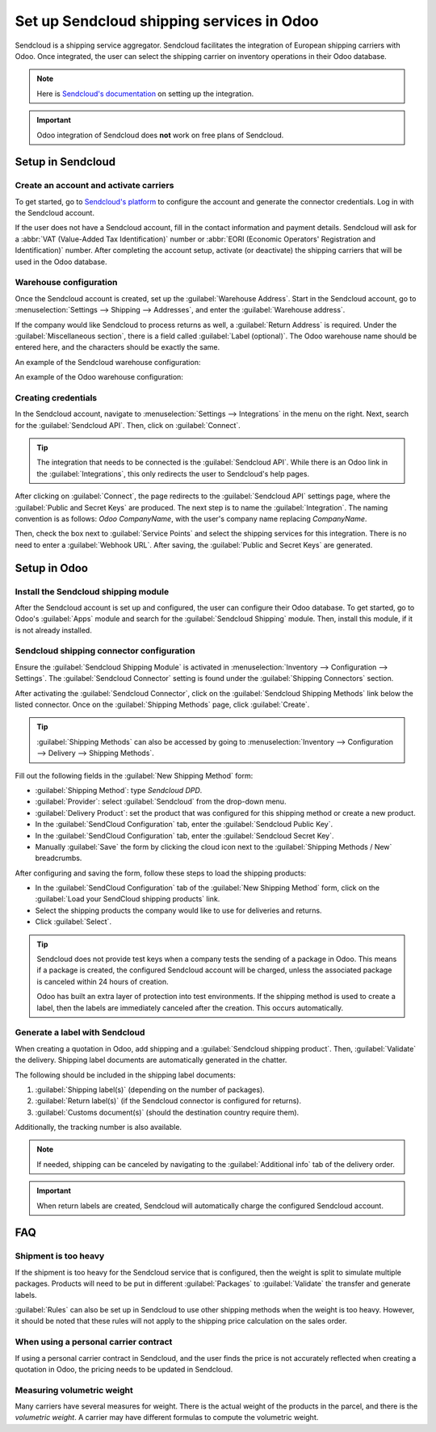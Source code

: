 ============================================
Set up Sendcloud shipping services in Odoo
============================================

Sendcloud is a shipping service aggregator. Sendcloud facilitates the integration of European
shipping carriers with Odoo. Once integrated, the user can select the shipping carrier on inventory
operations in their Odoo database.

.. note::
   Here is `Sendcloud's documentation <https://support.sendcloud.com/hc/en-us/articles
   /360059470491-Odoo-integration>`_ on setting up the integration.

.. important::
   Odoo integration of Sendcloud does **not** work on free plans of Sendcloud.

Setup in Sendcloud
===================

Create an account and activate carriers
---------------------------------------

To get started, go to `Sendcloud's platform <https://www.sendcloud.com>`_ to configure the account
and generate the connector credentials. Log in with the Sendcloud account.

If the user does not have a Sendcloud account, fill in the contact information and payment details.
Sendcloud will ask for a :abbr:`VAT (Value-Added Tax Identification)` number or :abbr:`EORI
(Economic Operators' Registration and Identification)` number. After completing the account setup,
activate (or deactivate) the shipping carriers that will be used in the Odoo database.

Warehouse configuration
-----------------------

Once the Sendcloud account is created, set up the :guilabel:`Warehouse Address`. Start in the
Sendcloud account, go to :menuselection:`Settings --> Shipping --> Addresses`, and enter the
:guilabel:`Warehouse address`.

.. image:: sendcloud_shipping/settings-shipping.png
   :align: center
   :alt: Adding addresses in the Sendcloud settings.

If the company would like Sendcloud to process returns as well, a :guilabel:`Return Address` is
required. Under the :guilabel:`Miscellaneous section`, there is a field called :guilabel:`Label
(optional)`. The Odoo warehouse name should be entered here, and the characters should be exactly
the same.

.. example::
   | *An example of the configuration:*

   | **SendClould configuration:**
   | Miscellaneous
   | Label (optional): **Warehouse #1**
   | Brand: Default

   | **Odoo warehouse configuration:**
   | Warehouse: **Warehouse #1**
   | Short Name: WH
   | Company: My company (San Francisco)
   | Address: My Company (San Francisco)

   Notice how the name for both the Odoo configuration and the Sendcloud configuration are the exact
   same.

An example of the Sendcloud warehouse configuration:

.. image:: sendcloud_shipping/warehouse-label.png
   :align: center
   :alt: Warehouse label in the Sendcloud settings.

An example of the Odoo warehouse configuration:

.. image:: sendcloud_shipping/odoo-warehouse.png
   :align: center
   :alt: Warehouse settings in Odoo.

Creating credentials
--------------------

In the Sendcloud account, navigate to :menuselection:`Settings --> Integrations` in the menu on the
right. Next, search for the :guilabel:`Sendcloud API`. Then, click on :guilabel:`Connect`.

.. tip::
   The integration that needs to be connected is the :guilabel:`Sendcloud API`. While there is an
   Odoo link in the :guilabel:`Integrations`, this only redirects the user to Sendcloud's help
   pages.

After clicking on :guilabel:`Connect`, the page redirects to the :guilabel:`Sendcloud API` settings
page, where the :guilabel:`Public and Secret Keys` are produced. The next step is to name the
:guilabel:`Integration`. The naming convention is as follows: `Odoo CompanyName`, with the user's
company name replacing `CompanyName`.

Then, check the box next to :guilabel:`Service Points` and select the shipping services for this
integration. There is no need to enter a :guilabel:`Webhook URL`. After saving, the
:guilabel:`Public and Secret Keys` are generated.

.. image:: sendcloud_shipping/public-secret-keys.png
   :align: center
   :alt: Configuring the Sendcloud integration and receiving the credentials.

Setup in Odoo
=============

Install the Sendcloud shipping module
-------------------------------------

After the Sendcloud account is set up and configured, the user can configure their Odoo database.
To get started, go to Odoo's :guilabel:`Apps` module and search for the :guilabel:`Sendcloud
Shipping` module. Then, install this module, if it is not already installed.

.. image:: sendcloud_shipping/sendcloud-mod.png
   :align: center
   :alt: Sendcloud Shipping module in the Odoo Apps module.

Sendcloud shipping connector configuration
------------------------------------------

Ensure the :guilabel:`Sendcloud Shipping Module` is activated in :menuselection:`Inventory -->
Configuration --> Settings`. The :guilabel:`Sendcloud Connector` setting is found under the
:guilabel:`Shipping Connectors` section.

After activating the :guilabel:`Sendcloud Connector`, click on the :guilabel:`Sendcloud Shipping
Methods` link below the listed connector. Once on the :guilabel:`Shipping Methods` page, click
:guilabel:`Create`.

.. tip::
   :guilabel:`Shipping Methods` can also be accessed by going to :menuselection:`Inventory -->
   Configuration --> Delivery --> Shipping Methods`.

Fill out the following fields in the :guilabel:`New Shipping Method` form:

- :guilabel:`Shipping Method`: type `Sendcloud DPD`.
- :guilabel:`Provider`: select :guilabel:`Sendcloud` from the drop-down menu.
- :guilabel:`Delivery Product`: set the product that was configured for this shipping method or
  create a new product.
- In the :guilabel:`SendCloud Configuration` tab, enter the :guilabel:`Sendcloud Public Key`.
- In the :guilabel:`SendCloud Configuration` tab, enter the :guilabel:`Sendcloud Secret Key`.
- Manually :guilabel:`Save` the form by clicking the cloud icon next to the :guilabel:`Shipping
  Methods / New` breadcrumbs.

After configuring and saving the form, follow these steps to load the shipping products:

- In the :guilabel:`SendCloud Configuration` tab of the :guilabel:`New Shipping Method` form, click
  on the :guilabel:`Load your SendCloud shipping products` link.
- Select the shipping products the company would like to use for deliveries and returns.
- Click :guilabel:`Select`.

.. example::
   This is an example of the Sendcloud shipping products configured in Odoo.

   | **Delivery:**
   | Shipping Product: DPD Home 0-31.5kg
   | Carrier: DPD
   | Minimum Weight: 0.00
   | Maximum Weight: 31.50
   Countries: Austria, Belgium, Bosnia and Herzegovina, Bulgaria, Croatia, Czech Republic,
   Denmark, Estonia, Finland, France, Germany, Greece, Hungary, Iceland, Ireland, Italy, Latvia,
   Liechtenstein, Lithuania, Luxembourg, Monaco, Netherlands, Norway, Poland, Portugal, Romania,
   Serbia, Slovakia, Slovenia, Spain, Sweden, Switzerland

   | **Return:**
   | Return Shipping Product: DPD Return 0-20kg
   | Return Carrier: DPD
   | Return Minimum Weight: 0.00
   | Return Minimum Weight: 20.00
   | Return Countries: Belgium, Netherlands

.. image:: sendcloud_shipping/sendcloud-example.png
   :align: center
   :alt: Example of shipping products configured in Odoo.

.. tip::
   Sendcloud does not provide test keys when a company tests the sending of a package in Odoo. This
   means if a package is created, the configured Sendcloud account will be charged, unless the
   associated package is canceled within 24 hours of creation.

   Odoo has built an extra layer of protection into test environments. If the shipping method is
   used to create a label, then the labels are immediately canceled after the creation. This occurs
   automatically.

Generate a label with Sendcloud
-------------------------------

When creating a quotation in Odoo, add shipping and a :guilabel:`Sendcloud shipping product`. Then,
:guilabel:`Validate` the delivery. Shipping label documents are automatically generated in the
chatter.

The following should be included in the shipping label documents:

#. :guilabel:`Shipping label(s)` (depending on the number of packages).
#. :guilabel:`Return label(s)` (if the Sendcloud connector is configured for returns).
#. :guilabel:`Customs document(s)` (should the destination country require them).

Additionally, the tracking number is also available.

.. note::
   If needed, shipping can be canceled by navigating to the :guilabel:`Additional info` tab of the
   delivery order.

.. important::
   When return labels are created, Sendcloud will automatically charge the configured Sendcloud
   account.

FAQ
===

Shipment is too heavy
---------------------

If the shipment is too heavy for the Sendcloud service that is configured, then the weight is split
to simulate multiple packages. Products will need to be put in different :guilabel:`Packages` to
:guilabel:`Validate` the transfer and generate labels.

:guilabel:`Rules` can also be set up in Sendcloud to use other shipping methods when the weight is
too heavy. However, it should be noted that these rules will not apply to the shipping price
calculation on the sales order.

When using a personal carrier contract
--------------------------------------

If using a personal carrier contract in Sendcloud, and the user finds the price is not accurately
reflected when creating a quotation in Odoo, the pricing needs to be updated in Sendcloud.

Measuring volumetric weight
---------------------------

Many carriers have several measures for weight. There is the actual weight of the products in the
parcel, and there is the *volumetric weight*. A carrier may have different formulas to compute the
volumetric weight.
